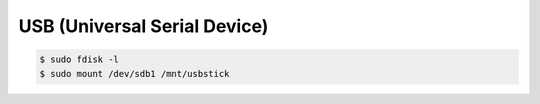 USB (Universal Serial Device)
================================

.. code-block:: sh

    $ sudo fdisk -l
    $ sudo mount /dev/sdb1 /mnt/usbstick
        